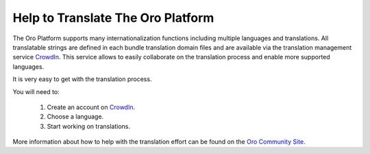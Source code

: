 Help to Translate The Oro Platform
==================================

The Oro Platform supports many internationalization functions including multiple languages and translations.
All translatable strings are defined in each bundle translation domain files and are available via the translation management
service `CrowdIn`_. This service allows to easily collaborate on the translation process and enable more supported
languages.

It is very easy to get  with the translation process. 

You will need to:

 #. Create an account on `CrowdIn`_.
 #. Choose a language.
 #. Start working on translations.

More information about how to help with the translation effort can be 
found on the `Oro Community Site`_.

.. _`CrowdIn`:      http://translate.platform.orocrm.com/
.. _`Oro Community Site`:  http://www.orocrm.com/translate
